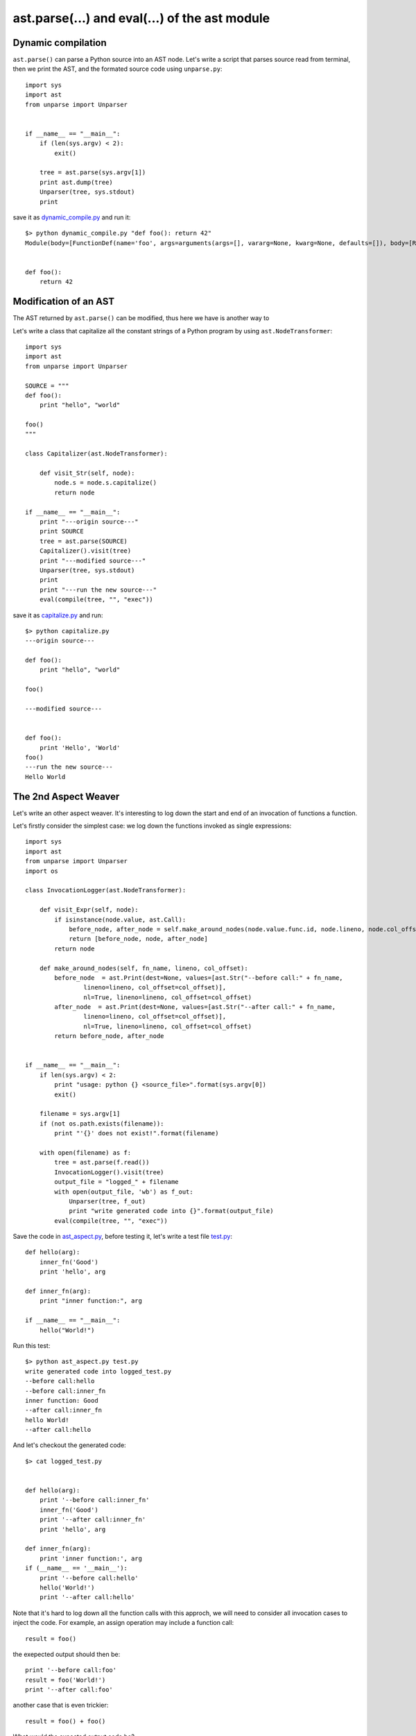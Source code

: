 ast.parse(...) and eval(...) of the ast module
==============================================

Dynamic compilation
-------------------

``ast.parse()`` can parse a Python source into an AST node.
Let's write a script that parses source read from terminal,
then we print the AST, and the formated source code using ``unparse.py``::

  import sys
  import ast
  from unparse import Unparser


  if __name__ == "__main__":
      if (len(sys.argv) < 2):
          exit()

      tree = ast.parse(sys.argv[1])
      print ast.dump(tree)
      Unparser(tree, sys.stdout)
      print


save it as `dynamic_compile.py <exo4/dynamic_compile.py>`_ and run it::

  $> python dynamic_compile.py "def foo(): return 42"
  Module(body=[FunctionDef(name='foo', args=arguments(args=[], vararg=None, kwarg=None, defaults=[]), body=[Return(value=Num(n=42))], decorator_list=[])])


  def foo():
      return 42


Modification of an AST
----------------------

The AST returned by ``ast.parse()`` can be modified, thus here we have is another way to


Let's write a class that capitalize all the constant strings of a Python program by using ``ast.NodeTransformer``::

  import sys
  import ast
  from unparse import Unparser

  SOURCE = """
  def foo():
      print "hello", "world"

  foo()
  """

  class Capitalizer(ast.NodeTransformer):

      def visit_Str(self, node):
          node.s = node.s.capitalize()
          return node

  if __name__ == "__main__":
      print "---origin source---"
      print SOURCE
      tree = ast.parse(SOURCE)
      Capitalizer().visit(tree)
      print "---modified source---"
      Unparser(tree, sys.stdout)
      print
      print "---run the new source---"
      eval(compile(tree, "", "exec"))

save it as `capitalize.py <exo4/capitalize.py>`_ and run::

  $> python capitalize.py
  ---origin source---

  def foo():
      print "hello", "world"

  foo()

  ---modified source---


  def foo():
      print 'Hello', 'World'
  foo()
  ---run the new source---
  Hello World


The 2nd Aspect Weaver
---------------------

Let's write an other aspect weaver. It's interesting to log down the start and
end of an invocation of functions a function.

Let's firstly consider the simplest case:
we log down the functions invoked as single expressions::

  import sys
  import ast
  from unparse import Unparser
  import os

  class InvocationLogger(ast.NodeTransformer):

      def visit_Expr(self, node):
          if isinstance(node.value, ast.Call):
              before_node, after_node = self.make_around_nodes(node.value.func.id, node.lineno, node.col_offset)
              return [before_node, node, after_node]
          return node

      def make_around_nodes(self, fn_name, lineno, col_offset):
          before_node  = ast.Print(dest=None, values=[ast.Str("--before call:" + fn_name,
                  lineno=lineno, col_offset=col_offset)],
                  nl=True, lineno=lineno, col_offset=col_offset)
          after_node  = ast.Print(dest=None, values=[ast.Str("--after call:" + fn_name,
                  lineno=lineno, col_offset=col_offset)],
                  nl=True, lineno=lineno, col_offset=col_offset)
          return before_node, after_node


  if __name__ == "__main__":
      if len(sys.argv) < 2:
          print "usage: python {} <source_file>".format(sys.argv[0])
          exit()

      filename = sys.argv[1]
      if (not os.path.exists(filename)):
          print "'{}' does not exist!".format(filename)

      with open(filename) as f:
          tree = ast.parse(f.read())
          InvocationLogger().visit(tree)
          output_file = "logged_" + filename
          with open(output_file, 'wb') as f_out:
              Unparser(tree, f_out)
              print "write generated code into {}".format(output_file)
          eval(compile(tree, "", "exec"))


Save the code in `ast_aspect.py <exo4/ast_aspect.py>`_, before testing it,
let's write a test file `test.py <exo4/test.py>`_::

  def hello(arg):
      inner_fn('Good')
      print 'hello', arg

  def inner_fn(arg):
      print "inner function:", arg

  if __name__ == "__main__":
      hello("World!")


Run this test::

  $> python ast_aspect.py test.py
  write generated code into logged_test.py
  --before call:hello
  --before call:inner_fn
  inner function: Good
  --after call:inner_fn
  hello World!
  --after call:hello

And let's checkout the generated code::

  $> cat logged_test.py


  def hello(arg):
      print '--before call:inner_fn'
      inner_fn('Good')
      print '--after call:inner_fn'
      print 'hello', arg

  def inner_fn(arg):
      print 'inner function:', arg
  if (__name__ == '__main__'):
      print '--before call:hello'
      hello('World!')
      print '--after call:hello'


Note that it's hard to log down all the function calls with this approch, we will need to
consider all invocation cases to inject the code.
For example, an assign operation may include a function call::

  result = foo()


the exepected output should then be::

    print '--before call:foo'
    result = foo('World!')
    print '--after call:foo'

another case that is even trickier::

  result = foo() + foo()

What would the expected output code be?

To avoid this, we can directely change the function definition.
In the body of a function definition, we insert a print expression at the beginning,
then a print expression before the function ends, and before all the return statements.
Here is an example code `ast_aspect2.py <exo4/ast_aspect2.py>`_

Implementing aspect weaver using ``ast`` allows us have more control over the source code,
however, it's also more difficult to code.
